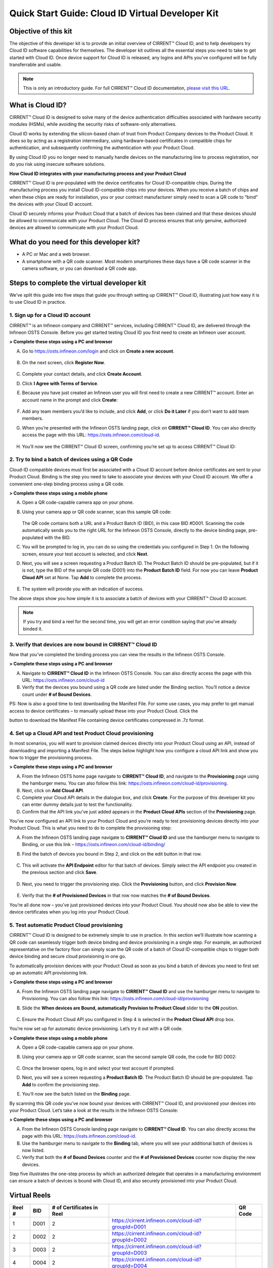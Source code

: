 Quick Start Guide: Cloud ID Virtual Developer Kit
==================================================

Objective of this kit
**********************

The objective of this developer kit is to provide an initial overview of CIRRENT™ Cloud ID, and to help developers try Cloud ID software capabilities for themselves. The developer kit outlines all the essential steps you need to take to get started with Cloud ID. Once device support for Cloud ID is released, any logins and APIs you’ve configured will be fully transferrable and usable.


.. note:: This is only an introductory guide. For full CIRRENT™ Cloud ID documentation, `please visit this URL <https://swdocs.cypress.com/html/cirrent-support-documentation/en/latest/>`_.

What is Cloud ID?
******************

CIRRENT™ Cloud ID is designed to solve many of the device authentication difficulties associated with hardware security modules (HSMs), while avoiding the security risks of software-only alternatives.

Cloud ID works by extending the silicon-based chain of trust from Product Company devices to the Product Cloud. It does so by acting as a registration intermediary, using hardware-based certificates in compatible chips for authentication, and subsequently confirming the authentication with your Product Cloud.

By using Cloud ID you no longer need to manually handle devices on the manufacturing line to process registration, nor do you risk using insecure software solutions.

**How Cloud ID integrates with your manufacturing process and your Product Cloud**

CIRRENT™ Cloud ID is pre-populated with the device certificates for Cloud ID-compatible chips. During the manufacturing process you install Cloud ID-compatible chips into your devices. When you receive a batch of chips and when these chips are ready for installation, you or your contract manufacturer simply need to scan a QR code to “bind” the devices with your Cloud ID account. 

Cloud ID securely informs your Product Cloud that a batch of devices has been claimed and that these devices should be allowed to communicate with your Product Cloud. The Cloud ID process ensures that only genuine, authorized devices are allowed to communicate with your Product Cloud.

What do you need for this developer kit?  
*****************************************

* A PC or Mac and a web browser.
* A smartphone with a QR code scanner.  Most modern smartphones these days have a QR code scanner in the camera software, or you can download a QR code app.

Steps to complete the virtual developer kit
*********************************************

We’ve split this guide into five steps that guide you through setting up CIRRENT™ Cloud ID, illustrating just how easy it is to use Cloud ID in practice.

1. Sign up for a Cloud ID account
^^^^^^^^^^^^^^^^^^^^^^^^^^^^^^^^^^

CIRRENT™ is an Infineon company and CIRRENT™ services, including CIRRENT™ Cloud ID, are delivered through the Infineon OSTS Console. Before you get started testing Cloud ID you first need to create an Infineon user account.

**> Complete these steps using a PC and browser**

A.  Go to https://osts.infineon.com/login and click on **Create a new account**.

	.. image:: ../img/qsgc/Image1.png

B.  On the next screen, click **Register Now**.

	.. image:: ../img/v-2.png

C.  Complete your contact details, and click **Create Account**.

D.  Click **I Agree with Terms of Service**.

E.  Because you have just created an Infineon user you will first need to create a new CIRRENT™ account. Enter an account name in the prompt and click **Create**:

	.. image:: ../img/qsgc/image2.png

F.  Add any team members you’d like to include, and click **Add**, or click **Do it Later** if you don’t want to add team members.

G.  When you’re presented with the Infineon OSTS landing page, click on **CIRRENT™ Cloud ID**. You can also directly access the page with this URL: https://osts.infineon.com/cloud-id.

	.. image:: ../img/qsgc/image3.png

H.  You’ll now see the CIRRENT™ Cloud ID screen, confirming you’re set up to access CIRRENT™ Cloud ID:

	.. image:: ../img/qsgc/image10.png
	

2. Try to bind a batch of devices using a QR Code
^^^^^^^^^^^^^^^^^^^^^^^^^^^^^^^^^^^^^^^^^^^^^^^^^^

Cloud-ID compatible devices must first be associated with a Cloud ID account before device certificates are sent to your Product Cloud. Binding is the step you need to take to associate your devices with your Cloud ID account. We offer a convenient one-step binding process using a QR code.

**> Complete these steps using a mobile phone**


A.	Open a QR code-capable camera app on your phone.

B.  Using your camera app or QR code scanner, scan this sample QR code: 

	.. image:: ../img/v-5.png
	   :width: 200

    The QR code contains both a URL and a Product Batch ID (BID), in this case BID #D001. Scanning the code automatically sends you to the right URL for the Infineon OSTS Console, directly to the device binding page, pre-populated with the BID.

C.  You will be prompted to log in, you can do so using the credentials you configured in Step 1. On the following screen, ensure your test account is selected, and click **Next**.   

D.  Next, you will see a screen requesting a Product Batch ID. The Product Batch ID should be pre-populated, but if it is not, type the BID of the sample QR code (D001) into the **Product Batch ID** field. For now you can leave **Product Cloud API** set at None. Tap **Add** to complete the process.


	.. image:: ../img/qsgc/image4.png


E.  The system will provide you with an indication of success. 

The above steps show you how simple it is to associate a batch of devices with your CIRRENT™ Cloud ID account.

.. note:: If you try and bind a reel for the second time, you will get an error condition saying that you've already binded it.



3. Verify that devices are now bound in CIRRENT™ Cloud ID
^^^^^^^^^^^^^^^^^^^^^^^^^^^^^^^^^^^^^^^^^^^^^^^^^^^^^^^^^^^

Now that you’ve completed the binding process you can view the results in the Infineon OSTS Console.

**> Complete these steps using a PC and browser**

A.  Navigate to **CIRRENT™ Cloud ID** in the Infineon OSTS Console. You can also directly access the page with this URL: https://osts.infineon.com/cloud-id

B.  Verify that the devices you bound using a QR code are listed under the Binding section. You’ll notice a device count under **# of Bound Devices**.

PS: Now is also a good time to test downloading the Manifest File. For some use cases, you may prefer to get manual access to device certificates – to manually upload these into your Product Cloud. Click the 


.. image:: ../img/qsn-1.png
	:width: 50


button to download the Manifest File containing device certificates compressed in .7z format.


4. Set up a Cloud API and test Product Cloud provisioning
^^^^^^^^^^^^^^^^^^^^^^^^^^^^^^^^^^^^^^^^^^^^^^^^^^^^^^^^^^^

In most scenarios, you will want to provision claimed devices directly into your Product Cloud using an API, instead of downloading and importing a Manifest File. The steps below highlight how you configure a cloud API link and show you how to trigger the provisioning process.

**> Complete these steps using a PC and browser**

A.  From the Infineon OSTS home page navigate to **CIRRENT™ Cloud ID**, and navigate to the **Provisioning** page using the hamburger menu. You can also follow this link: https://osts.infineon.com/cloud-id/provisioning.

B.  Next, click on **Add Cloud API**.

C.  Complete your Cloud API details in the dialogue box, and click **Create**. For the purpose of this developer kit you can enter dummy details just to test the functionality.

D.  Confirm that the API link you’ve just added appears in the **Product Cloud APIs** section of the **Provisioning** page.


.. image:: ../img/qsgc/image5.png


You’ve now configured an API link to your Product Cloud and you’re ready to test provisioning devices directly into your Product Cloud. This is what you need to do to complete the provisioning step:

A.  From the Infineon OSTS landing page navigate to **CIRRENT™ Cloud ID** and use the hamburger menu to navigate to Binding, or use this link – https://osts.infineon.com/cloud-id/binding/

B. Find the batch of devices you bound in Step 2, and click on the edit button in that row.

	.. image:: ../img/qsgc/image6.png

C.  This will activate the **API Endpoint** editor for that batch of devices. Simply select the API endpoint you created in the previous section and click **Save**.

	.. image:: ../img/qsgc/image7.png

D. Next, you need to trigger the provisioning step. Click the **Provisioning** button, and click **Provision Now**.

	.. image:: ../img/qsgc/image8.png

E.  Verify that the **# of Provisioned Devices** in that row now matches the **# of Bound Devices**.

You’re all done now – you’ve just provisioned devices into your Product Cloud. You should now also be able to view the device certificates when you log into your Product Cloud.

5. Test automatic Product Cloud provisioning
^^^^^^^^^^^^^^^^^^^^^^^^^^^^^^^^^^^^^^^^^^^^^

CIRRENT™ Cloud ID is designed to be extremely simple to use in practice. In this section we’ll illustrate how scanning a QR code can seamlessly trigger both device binding and device provisioning in a single step. For example, an authorized representative on the factory floor can simply scan the QR code of a batch of Cloud ID-compatible chips to trigger both device binding and secure cloud provisioning in one go.

To automatically provision devices with your Product Cloud as soon as you bind a batch of devices you need to first set up an automatic API provisioning link.

**> Complete these steps using a PC and browser**

A.  From the Infineon OSTS landing page navigate to **CIRRENT™ Cloud ID** and use the hamburger menu to navigate to Provisioning. You can also follow this link: https://osts.infineon.com/cloud-id/provisioning

B.  Slide the **When devices are Bound, automatically Provision to Product Cloud** slider to the **ON** position.

	.. image:: ../img/qsgc/image9.png

C.  Ensure the Product Cloud API you configured in Step 4 is selected in the **Product Cloud API** drop box.

You’re now set up for automatic device provisioning. Let’s try it out with a QR code.

**> Complete these steps using a mobile phone**

A.  Open a QR code-capable camera app on your phone.

B.  Using your camera app or QR code scanner, scan the second sample QR code, the code for BID D002:

	.. image:: ../img/v-9.png
		:width: 200

C.  Once the browser opens, log in and select your test account if prompted.

D.  Next, you will see a screen requesting a **Product Batch ID**. The Product Batch ID should be pre-populated. Tap **Add** to confirm the provisioning step.

E.  You’ll now see the batch listed on the **Binding** page.  

By scanning this QR code you’ve now bound your devices with CIRRENT™ Cloud ID, and provisioned your devices into your Product Cloud. Let’s take a look at the results in the Infineon OSTS Console:

**> Complete these steps using a PC and browser**

A.  From the Infineon OSTS Console landing page navigate to **CIRRENT™ Cloud ID**. You can also directly access the page with this URL: https://osts.infineon.com/cloud-id.

B.  Use the hamburger menu to navigate to the **Binding** tab, where you will see your additional batch of devices is now listed.

C.  Verify that both the **# of Bound Devices** counter and the **# of Provisioned Devices** counter now display the new devices.

Step five illustrates the one-step process by which an authorized delegate that operates in a manufacturing environment can ensure a batch of devices is bound with Cloud ID, and also securely provisioned into your Product Cloud.

Virtual Reels
**************

========   ===========   ============================   ===================================================    ============================================
Reel #     BID           # of Certificates in Reel                                                             QR Code
========   ===========   ============================   ===================================================    ============================================
1          D001          2                              https://cirrent.infineon.com/cloud-id?groupId=D001     .. image:: ../img/QR_D001.png
2          D002          2                              https://cirrent.infineon.com/cloud-id?groupId=D002     .. image:: ../img/QR_D002.png
3          D003          2                              https://cirrent.infineon.com/cloud-id?groupId=D003     .. image:: ../img/QR_D003.png
4          D004          2                              https://cirrent.infineon.com/cloud-id?groupId=D004     .. image:: ../img/QR_D004.png
5          D005          2                              https://cirrent.infineon.com/cloud-id?groupId=D005     .. image:: ../img/QR_D005.png
6          D006          5                              https://cirrent.infineon.com/cloud-id?groupId=D006     .. image:: ../img/QR_D006.png
7          D007          5                              https://cirrent.infineon.com/cloud-id?groupId=D007     .. image:: ../img/QR_D007.png
8          D008          5                              https://cirrent.infineon.com/cloud-id?groupId=D008     .. image:: ../img/QR_D008.png
9          D009          10                             https://cirrent.infineon.com/cloud-id?groupId=D009     .. image:: ../img/QR_D009.png
10         D010          10                             https://cirrent.infineon.com/cloud-id?groupId=D0010    .. image:: ../img/QR_D010.png
========   ===========   ============================   ===================================================    ============================================
